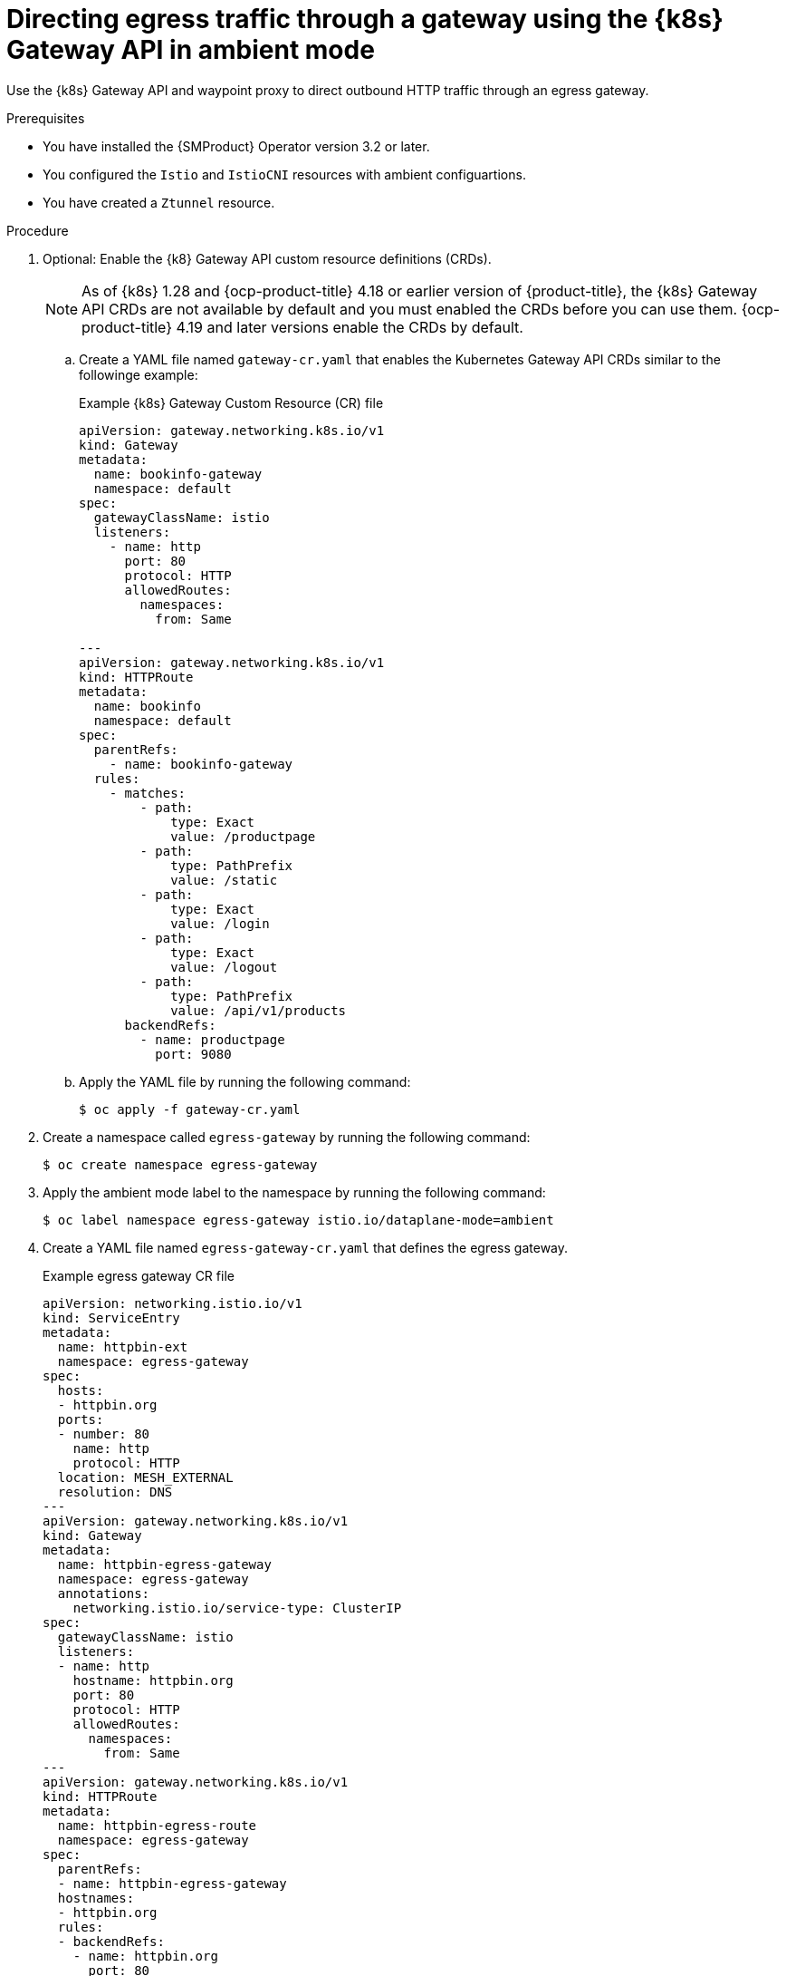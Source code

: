 // This procedure is used in the following assembly:
// * service-mesh-docs-main/gateways/ossm-directing-outbound-traffic-through-a-gateway

:_mod-docs-content-type: PROCEDURE
[id="ossm-directing-egress-traffic-through-gateway-kubernetes-gateway-api-ambient-mode_{context}"]
= Directing egress traffic through a gateway using the {k8s} Gateway API in ambient mode

Use the {k8s} Gateway API and waypoint proxy to direct outbound HTTP traffic through an egress gateway.

.Prerequisites

* You have installed the {SMProduct} Operator version 3.2 or later.

* You configured the `Istio` and `IstioCNI` resources with ambient configuartions.

* You have created a `Ztunnel` resource.

.Procedure

. Optional: Enable the {k8} Gateway API custom resource definitions (CRDs). 
+
[NOTE]
====
As of {k8s} 1.28 and {ocp-product-title} 4.18 or earlier version of {product-title}, the {k8s} Gateway API CRDs are not available by default and you must enabled the CRDs before you can use them. {ocp-product-title} 4.19 and later versions enable the CRDs by default.
====

.. Create a YAML file named `gateway-cr.yaml` that enables the Kubernetes Gateway API CRDs similar to the followinge example:
+
.Example {k8s} Gateway Custom Resource (CR) file
[source,yaml]
----
apiVersion: gateway.networking.k8s.io/v1
kind: Gateway
metadata:
  name: bookinfo-gateway
  namespace: default
spec:
  gatewayClassName: istio
  listeners:
    - name: http
      port: 80
      protocol: HTTP
      allowedRoutes:
        namespaces:
          from: Same

---
apiVersion: gateway.networking.k8s.io/v1
kind: HTTPRoute
metadata:
  name: bookinfo
  namespace: default
spec:
  parentRefs:
    - name: bookinfo-gateway
  rules:
    - matches:
        - path:
            type: Exact
            value: /productpage
        - path:
            type: PathPrefix
            value: /static
        - path:
            type: Exact
            value: /login
        - path:
            type: Exact
            value: /logout
        - path:
            type: PathPrefix
            value: /api/v1/products
      backendRefs:
        - name: productpage
          port: 9080
----

.. Apply the YAML file by running the following command:
+
[source,terminal]
----
$ oc apply -f gateway-cr.yaml
----

. Create a namespace called `egress-gateway` by running the following command:
+
[source,terminal]
----
$ oc create namespace egress-gateway
----

. Apply the ambient mode label to the namespace by running the following command:
+
[source,terminal]
----
$ oc label namespace egress-gateway istio.io/dataplane-mode=ambient
----

. Create a YAML file named `egress-gateway-cr.yaml` that defines the egress gateway.
+
.Example egress gateway CR file
[source,yaml]
----
apiVersion: networking.istio.io/v1
kind: ServiceEntry
metadata:
  name: httpbin-ext
  namespace: egress-gateway
spec:
  hosts:
  - httpbin.org
  ports:
  - number: 80
    name: http
    protocol: HTTP
  location: MESH_EXTERNAL
  resolution: DNS
---
apiVersion: gateway.networking.k8s.io/v1
kind: Gateway
metadata:
  name: httpbin-egress-gateway
  namespace: egress-gateway
  annotations:
    networking.istio.io/service-type: ClusterIP
spec:
  gatewayClassName: istio
  listeners:
  - name: http
    hostname: httpbin.org
    port: 80
    protocol: HTTP
    allowedRoutes:
      namespaces:
        from: Same
---
apiVersion: gateway.networking.k8s.io/v1
kind: HTTPRoute
metadata:
  name: httpbin-egress-route
  namespace: egress-gateway
spec:
  parentRefs:
  - name: httpbin-egress-gateway
  hostnames:
  - httpbin.org
  rules:
  - backendRefs:
    - name: httpbin.org
      port: 80
----

.. Apply the YAML file by running the following command:
+
[source,terminal]
----
$ oc apply -f egress-gateway-cr.yaml
----

.. Create a YAML file named `waypoint.yaml` that creates a waypoint proxy in `istio-egress` namespace similar to the followinge example:
+
.Example waypoint proxy file
[source,yaml]
----
apiVersion: gateway.networking.k8s.io/v1
kind: Gateway
metadata:
  name: waypoint
  namespace: egress-gateway
  labels:
    istio.io/gateway-for: service
spec:
  gatewayClassName: istio-waypoint
  listeners:
  - name: http
    port: 15008
    protocol: HBONE
    allowedRoutes:
      namespaces:
        from: Same
----
+
The traffic for egress in ambient mode is not automatically encrypted with ztunnel. Enabling a waypoint proxy allows encrypted traffic.

.. Apply the YAML file by running the following command:
+
[source,terminal]
----
$ oc apply -f waypoint.yaml
----

.Verification

. Verify the status of the gateway configuration by running the following command:
+
[source,terminal]
----
$ oc describe gateway -n egress-gateway
----
+
The `Status` column shows `Programmed` when the configuration succeeds.

. Create a `curl` pod in the `egress-gateway` namespace by running the following command:
+
[source,terminal]
----
$ oc run test-pod --image=curlimages/curl:latest -n egress-gateway --rm -it --restart=Never -- sh
----

. By using the `curl` client, verify that you can access `httpbin.org` through the egress gateway by entering following command:
+
[source,terminal]
----
$ curl -v http://httpbin.org/get
----
+
The desired output shows a response from `httpbin.org` that indicates egress traffic routes through the configured gateway. The ztunnel logs should show traffic routed through the egress gateway and waypoint. The terminal should display information similar to the following output:
+
[source,terminal]
----
2025-10-21T12:46:35.545230Z info access connection complete src.addr=#SRC_IP:36544 src.workload="test-pod" src.namespace="egress-gateway" src.identity="spiffe://cluster.local/ns/egress-gateway/sa/default" dst.addr=#DST_IP:15008 dst.hbone_addr=#HBONE_IP:80 dst.service="httpbin.org" dst.workload="waypoint-78d5849c46-pb9wh" dst.namespace="egress-gateway" dst.identity="spiffe://cluster.local/ns/egress-gateway/sa/waypoint" direction="outbound" bytes_sent=78 bytes_recv=542 duration="13791ms"
----
    